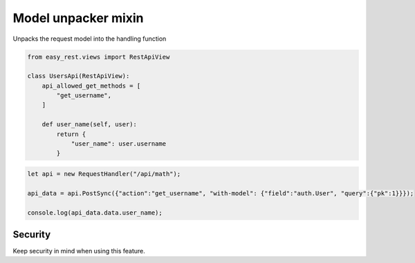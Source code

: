 Model unpacker mixin
====================

Unpacks the request model into the handling function


.. code-block:: python

    from easy_rest.views import RestApiView

    class UsersApi(RestApiView):
        api_allowed_get_methods = [
            "get_username",
        ]

        def user_name(self, user):
            return {
                "user_name": user.username
            }

.. code-block:: javascript

    let api = new RequestHandler("/api/math");

    api_data = api.PostSync({"action":"get_username", "with-model": {"field":"auth.User", "query":{"pk":1}}});

    console.log(api_data.data.user_name);

Security
^^^^^^^^
Keep security in mind when using this feature.